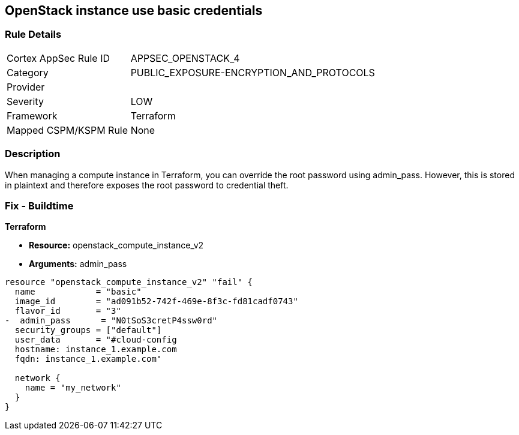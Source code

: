 == OpenStack instance use basic credentials


=== Rule Details

[cols="1,2"]
|===
|Cortex AppSec Rule ID |APPSEC_OPENSTACK_4
|Category |PUBLIC_EXPOSURE-ENCRYPTION_AND_PROTOCOLS
|Provider |
|Severity |LOW
|Framework |Terraform
|Mapped CSPM/KSPM Rule |None
|===


=== Description 


When managing a compute instance in Terraform, you can override the root password using admin_pass.
However, this is stored in plaintext and therefore exposes the root password to credential theft.

=== Fix - Buildtime


*Terraform* 


* *Resource:* openstack_compute_instance_v2
* *Arguments:* admin_pass

[source,go]
----
resource "openstack_compute_instance_v2" "fail" {
  name            = "basic"
  image_id        = "ad091b52-742f-469e-8f3c-fd81cadf0743"
  flavor_id       = "3"
-  admin_pass      = "N0tSoS3cretP4ssw0rd"
  security_groups = ["default"]
  user_data       = "#cloud-config
  hostname: instance_1.example.com
  fqdn: instance_1.example.com"

  network {
    name = "my_network"
  }
}
----
